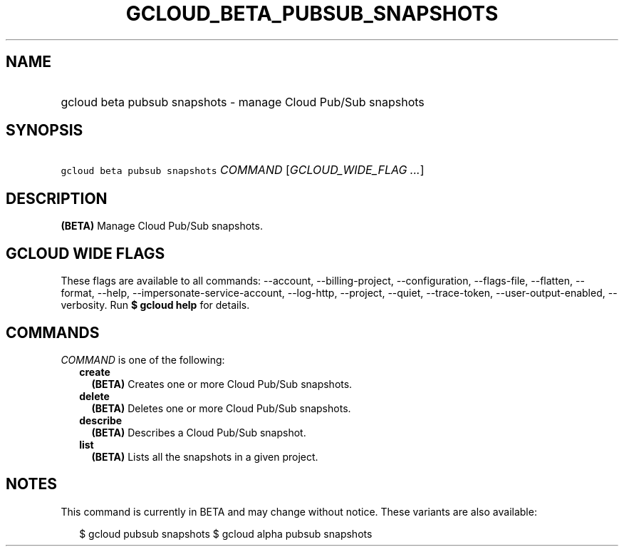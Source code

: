 
.TH "GCLOUD_BETA_PUBSUB_SNAPSHOTS" 1



.SH "NAME"
.HP
gcloud beta pubsub snapshots \- manage Cloud Pub/Sub snapshots



.SH "SYNOPSIS"
.HP
\f5gcloud beta pubsub snapshots\fR \fICOMMAND\fR [\fIGCLOUD_WIDE_FLAG\ ...\fR]



.SH "DESCRIPTION"

\fB(BETA)\fR Manage Cloud Pub/Sub snapshots.



.SH "GCLOUD WIDE FLAGS"

These flags are available to all commands: \-\-account, \-\-billing\-project,
\-\-configuration, \-\-flags\-file, \-\-flatten, \-\-format, \-\-help,
\-\-impersonate\-service\-account, \-\-log\-http, \-\-project, \-\-quiet,
\-\-trace\-token, \-\-user\-output\-enabled, \-\-verbosity. Run \fB$ gcloud
help\fR for details.



.SH "COMMANDS"

\f5\fICOMMAND\fR\fR is one of the following:

.RS 2m
.TP 2m
\fBcreate\fR
\fB(BETA)\fR Creates one or more Cloud Pub/Sub snapshots.

.TP 2m
\fBdelete\fR
\fB(BETA)\fR Deletes one or more Cloud Pub/Sub snapshots.

.TP 2m
\fBdescribe\fR
\fB(BETA)\fR Describes a Cloud Pub/Sub snapshot.

.TP 2m
\fBlist\fR
\fB(BETA)\fR Lists all the snapshots in a given project.


.RE
.sp

.SH "NOTES"

This command is currently in BETA and may change without notice. These variants
are also available:

.RS 2m
$ gcloud pubsub snapshots
$ gcloud alpha pubsub snapshots
.RE

